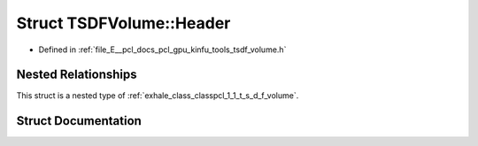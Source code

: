 .. _exhale_struct_structpcl_1_1_t_s_d_f_volume_1_1_header:

Struct TSDFVolume::Header
=========================

- Defined in :ref:`file_E__pcl_docs_pcl_gpu_kinfu_tools_tsdf_volume.h`


Nested Relationships
--------------------

This struct is a nested type of :ref:`exhale_class_classpcl_1_1_t_s_d_f_volume`.


Struct Documentation
--------------------


.. doxygenstruct:: pcl::TSDFVolume::Header
   :members:
   :protected-members:
   :undoc-members: